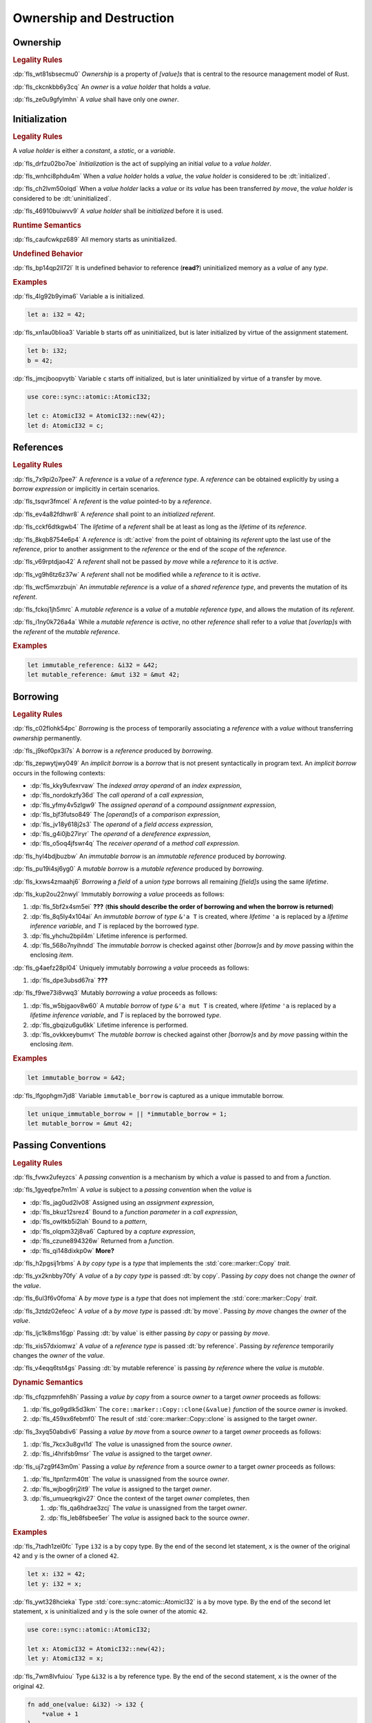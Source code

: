 .. SPDX-License-Identifier: MIT OR Apache-2.0
   SPDX-FileCopyrightText: Critical Section GmbH

.. default-domain:: spec

.. _fls_ronnwodjjjsh:

Ownership and Destruction
=========================

.. _fls_svkx6szhr472:

Ownership
---------

.. rubric:: Legality Rules

:dp:`fls_wt81sbsecmu0`
:t:`Ownership` is a property of :t:`[value]s` that is central to the resource
management model of Rust.

:dp:`fls_ckcnkbb6y3cq`
An :t:`owner` is a :t:`value holder` that holds a :t:`value`.

:dp:`fls_ze0u9gfylmhn`
A :t:`value` shall have only one :t:`owner`.

.. _fls_3xvm61x0t251:

Initialization
--------------

.. rubric:: Legality Rules

A :t:`value holder` is either a :t:`constant`, a :t:`static`, or a
:t:`variable`.

:dp:`fls_drfzu02bo7oe`
:t:`Initialization` is the act of supplying an initial :t:`value` to a
:t:`value holder`.

:dp:`fls_wnhci8phdu4m`
When a :t:`value holder` holds a :t:`value`, the :t:`value holder` is
considered to be :dt:`initialized`.

:dp:`fls_ch2lvm50olqd`
When a :t:`value holder` lacks a :t:`value` or its :t:`value` has been
transferred :t:`by move`, the :t:`value holder` is considered to be
:dt:`uninitialized`.

:dp:`fls_46910buiwvv9`
A :t:`value holder` shall be :t:`initialized` before it is used.

.. rubric:: Runtime Semantics

:dp:`fls_caufcwkpz689`
All memory starts as uninitialized.

.. rubric:: Undefined Behavior

:dp:`fls_bp14qp2ll72l`
It is undefined behavior to reference (**read?**) uninitialized memory as a
:t:`value` of any :t:`type`.

.. rubric:: Examples

:dp:`fls_4lg92b9yima6`
Variable ``a`` is initialized.

.. code-block:: rust

   let a: i32 = 42;

:dp:`fls_xn1au0blioa3`
Variable ``b`` starts off as uninitialized, but is later initialized by virtue
of the assignment statement.

.. code-block:: rust

   let b: i32;
   b = 42;

:dp:`fls_jmcjboopvytb`
Variable ``c`` starts off initialized, but is later uninitialized by virtue of a
transfer by move.

.. code-block:: rust

   use core::sync::atomic::AtomicI32;

   let c: AtomicI32 = AtomicI32::new(42);
   let d: AtomicI32 = c;

.. _fls_v5x85lt5ulva:

References
----------

.. rubric:: Legality Rules

:dp:`fls_7x9pi2o7pee7`
A :t:`reference` is a :t:`value` of a :t:`reference type`. A :t:`reference`
can be obtained explicitly by using a :t:`borrow expression` or implicitly in
certain scenarios.

:dp:`fls_tsqvr3fmcel`
A :t:`referent` is the :t:`value` pointed-to by a :t:`reference`.

:dp:`fls_ev4a82fdhwr8`
A :t:`reference` shall point to an :t:`initialized` :t:`referent`.

:dp:`fls_cckf6dtkgwb4`
The :t:`lifetime` of a :t:`referent` shall be at least as long as the
:t:`lifetime` of its :t:`reference`.

:dp:`fls_8kqb8754e6p4`
A :t:`reference` is :dt:`active` from the point of obtaining its :t:`referent`
upto the last use of the :t:`reference`, prior to another assignment to the
:t:`reference` or the end of the :t:`scope` of the :t:`reference`.

:dp:`fls_v69rptdjao42`
A :t:`referent` shall not be passed :t:`by move` while a :t:`reference` to it
is :t:`active`.

:dp:`fls_vg9h6tz6z37w`
A :t:`referent` shall not be modified while a :t:`reference` to it is
:t:`active`.

:dp:`fls_wcf5mxrzbujn`
An :t:`immutable reference` is a :t:`value` of a :t:`shared reference type`, and
prevents the mutation of its :t:`referent`.

:dp:`fls_fckoj1jh5mrc`
A :t:`mutable reference` is a :t:`value` of a :t:`mutable reference type`, and
allows the mutation of its :t:`referent`.

:dp:`fls_i1ny0k726a4a`
While a :t:`mutable reference` is :t:`active`, no other :t:`reference` shall
refer to a :t:`value` that :t:`[overlap]s` with the :t:`referent` of the
:t:`mutable reference`.

.. rubric:: Examples

.. code-block:: rust

   let immutable_reference: &i32 = &42;
   let mutable_reference: &mut i32 = &mut 42;

.. _fls_a14slch83hzn:

Borrowing
---------

.. rubric:: Legality Rules

:dp:`fls_c02flohk54pc`
:t:`Borrowing` is the process of temporarily associating a :t:`reference` with a
:t:`value` without transferring :t:`ownership` permanently.

:dp:`fls_j9kof0px3l7s`
A :t:`borrow` is a :t:`reference` produced by :t:`borrowing`.

:dp:`fls_zepwytjwy049`
An :t:`implicit borrow` is a :t:`borrow` that is not present syntactically in
program text. An :t:`implicit borrow` occurs in the following contexts:

* :dp:`fls_kky9ufexrvaw`
  The :t:`indexed array operand` of an :t:`index expression`,

* :dp:`fls_nordokzfy36d`
  The :t:`call operand` of a :t:`call expression`,

* :dp:`fls_yfmy4v5zlgw9`
  The :t:`assigned operand` of a :t:`compound assignment expression`,

* :dp:`fls_bjf3futso849`
  The :t:`[operand]s` of a :t:`comparison expression`,

* :dp:`fls_jv18y618j2s3`
  The :t:`operand` of a :t:`field access expression`,

* :dp:`fls_g4i0jb27iryr`
  The :t:`operand` of a :t:`dereference expression`,

* :dp:`fls_o5oq4jfswr4q`
  The :t:`receiver operand` of a :t:`method call expression`.

:dp:`fls_hyl4bdjbuzbw`
An :t:`immutable borrow` is an :t:`immutable reference` produced by
:t:`borrowing`.

:dp:`fls_pu19i4sj6yg0`
A :t:`mutable borrow` is a :t:`mutable reference` produced by :t:`borrowing`.

:dp:`fls_kxws4zmaahj6`
:t:`Borrowing` a :t:`field` of a :t:`union type` borrows all remaining
:t:`[field]s` using the same :t:`lifetime`.

:dp:`fls_kup2ou22nwyl`
Immutably :t:`borrowing` a :t:`value` proceeds as follows:

#. :dp:`fls_5bf2x4sm5ei`
   **???** (**this should describe the order of borrowing and when the borrow
   is returned**)

#. :dp:`fls_8q5ly4x104ai`
   An :t:`immutable borrow` of :t:`type` ``&'a T`` is created, where
   :t:`lifetime` ``'a`` is replaced by a :t:`lifetime inference variable`, and
   :t:`T` is replaced by the borrowed :t:`type`.

#. :dp:`fls_yhchu2bpil4m`
   Lifetime inference is performed.

#. :dp:`fls_568o7nyihndd`
   The :t:`immutable borrow` is checked against other :t:`[borrow]s` and :t:`by
   move` passing within the enclosing :t:`item`.

:dp:`fls_g4aefz28pl04`
Uniquely immutably :t:`borrowing` a :t:`value` proceeds as follows:

#. :dp:`fls_dpe3ubsd67ra`
   **???**

:dp:`fls_f9we73i8vwq3`
Mutably :t:`borrowing` a :t:`value` proceeds as follows:

#. :dp:`fls_w5bjgaov8w60`
   A :t:`mutable borrow` of :t:`type` ``&'a mut T`` is created, where
   :t:`lifetime` ``'a`` is replaced by a :t:`lifetime inference variable`, and
   :t:`T` is replaced by the borrowed :t:`type`.

#. :dp:`fls_gbqizu6gu6kk`
   Lifetime inference is performed.

#. :dp:`fls_ovkkxeybumvt`
   The :t:`mutable borrow` is checked against other :t:`[borrow]s` and :t:`by
   move` passing within the enclosing :t:`item`.

.. rubric:: Examples

.. code-block:: rust

   let immutable_borrow = &42;

:dp:`fls_lfgophgm7jd8`
Variable ``immutable_borrow`` is captured as a unique immutable borrow.

.. code-block:: rust

   let unique_immutable_borrow = || *immutable_borrow = 1;
   let mutable_borrow = &mut 42;

.. _fls_77scxuomlbgs:

Passing Conventions
-------------------

.. rubric:: Legality Rules

:dp:`fls_fvwx2ufeyzcs`
A :t:`passing convention` is a mechanism by which a :t:`value` is passed to and
from a :t:`function`.

:dp:`fls_1gyeqfpe7m1m`
A :t:`value` is subject to a :t:`passing convention` when the :t:`value` is

* :dp:`fls_jag0ud2lv08`
  Assigned using an :t:`assignment expression`,

* :dp:`fls_bkuz12srez4`
  Bound to a :t:`function parameter` in a :t:`call expression`,

* :dp:`fls_owltkb5i2lah`
  Bound to a :t:`pattern`,

* :dp:`fls_olqpm32j8va6`
  Captured by a :t:`capture expression`,

* :dp:`fls_czune894326w`
  Returned from a :t:`function`.

* :dp:`fls_qi148dixkp0w`
  **More?**

:dp:`fls_h2pgsij1rbms`
A :t:`by copy type` is a :t:`type` that implements the :std:`core::marker::Copy`
:t:`trait`.

:dp:`fls_yx2knbby70fy`
A :t:`value` of a :t:`by copy type` is passed :dt:`by copy`. Passing :t:`by
copy` does not change the :t:`owner` of the :t:`value`.

:dp:`fls_6ul3f6v0foma`
A :t:`by move type` is a :t:`type` that does not implement the
:std:`core::marker::Copy` :t:`trait`.

:dp:`fls_3ztdz02efeoc`
A :t:`value` of a :t:`by move type` is passed :dt:`by move`. Passing :t:`by
move` changes the :t:`owner` of the :t:`value`.

:dp:`fls_ljc1k8ms16gp`
Passing :dt:`by value` is either passing :t:`by copy` or passing :t:`by move`.

:dp:`fls_xis57dxiomwz`
A :t:`value` of a :t:`reference type` is passed :dt:`by reference`. Passing
:t:`by reference` temporarily changes the :t:`owner` of the :t:`value`.

:dp:`fls_v4eqq6tst4gs`
Passing :dt:`by mutable reference` is passing :t:`by reference` where the
:t:`value` is :t:`mutable`.

.. rubric:: Dynamic Semantics

:dp:`fls_cfqzpmnfeh8h`
Passing a :t:`value` :t:`by copy` from a source :t:`owner` to a target
:t:`owner` proceeds as follows:

#. :dp:`fls_go9gdlk5d3km`
   The ``core::marker::Copy::clone(&value)`` :t:`function` of the source
   :t:`owner` is invoked.

#. :dp:`fls_459xx6febmf0`
   The result of :std:`core::marker::Copy::clone` is assigned to the target
   :t:`owner`.

:dp:`fls_3xyq50abdiv6`
Passing a :t:`value` :t:`by move` from a source :t:`owner` to a target
:t:`owner` proceeds as follows:

#. :dp:`fls_7kcx3u8gvl1d`
   The :t:`value` is unassigned from the source :t:`owner`.

#. :dp:`fls_i4hrifsb9msr`
   The :t:`value` is assigned to the target :t:`owner`.

:dp:`fls_uj7zg9f43m0m`
Passing a :t:`value` :t:`by reference` from a source :t:`owner` to a target
:t:`owner` proceeds as follows:

#. :dp:`fls_ltpn1zrm40tt`
   The :t:`value` is unassigned from the source :t:`owner`.

#. :dp:`fls_wjbog6rj2it9`
   The :t:`value` is assigned to the target :t:`owner`.

#. :dp:`fls_umueqrkgiv27`
   Once the context of the target :t:`owner` completes, then

   #. :dp:`fls_qa6hdrae3zcj`
      The :t:`value` is unassigned from the target :t:`owner`.

   #. :dp:`fls_leb8fsbee5er`
      The :t:`value` is assigned back to the source :t:`owner`.

.. rubric:: Examples

:dp:`fls_7tadh1zel0fc`
Type ``i32`` is a by copy type. By the end of the second let statement, ``x`` is
the owner of the original ``42`` and ``y`` is the owner of a cloned ``42``.

.. code-block:: rust

   let x: i32 = 42;
   let y: i32 = x;

:dp:`fls_ywt328hcieka`
Type :std:`core::sync::atomic::AtomicI32` is a by move type. By the end of the
second let statement, ``x`` is uninitialized and ``y`` is the sole owner of the
atomic ``42``.

.. code-block:: rust

   use core::sync::atomic::AtomicI32;

   let x: AtomicI32 = AtomicI32::new(42);
   let y: AtomicI32 = x;

:dp:`fls_7wm8lvfuiou`
Type ``&i32`` is a by reference type. By the end of the second statement, ``x``
is the owner of the original ``42``.

.. code-block:: rust

   fn add_one(value: &i32) -> i32 {
       *value + 1
   }

   let x: i32 = 42;
   let y: i32 = add_one(&x);

.. _fls_4jiw35pan7vn:

Destruction
-----------

.. rubric:: Legality Rules

:dp:`fls_e7ucq87s806d`
:t:`Destruction` is the process of recovering resources associated with a
:t:`value` as it goes out of scope.

.. _fls_u2mzjgiwbkz0:

Destructors
-----------

.. rubric:: Legality Rules

:dp:`fls_9m0gszdle0qb`
A :t:`drop type` is a :t:`type` that implements the :std:`core::ops::Drop`
:t:`trait` or contains a :t:`field` that has a :t:`destructor`.

:dp:`fls_4nkzidytpi6`
A :t:`destructor` is an anonymous :t:`function` that performs the
:t:`destruction` of a :t:`value` of a :t:`drop type`.

:dp:`fls_wzuwapjqtyyy`
:t:`Dropping` a :t:`value` is the act of invoking the :t:`destructor` of the
related :t:`type`. Such an object is said to be :dt:`dropped`.

:dp:`fls_gfvm70iqu1l4`
An :t:`uninitialized` :t:`value hilder` is not :t:`dropped`.

.. rubric:: Dynamic Semantics

:dp:`fls_l2xkdjeydqtx`
:t:`Dropping` an :t:`initialized` :t:`value holder` proceeds as follows:

#. :dp:`fls_bync24y6gp93`
   If the :t:`drop type` implements the :std:`core::ops::Drop` :t:`trait`, then
   ``core::ops::Drop::drop()`` is invoked.

#. :dp:`fls_jzancf72i95f`
   If the :t:`drop type` is an :t:`array type`, then its elements are
   :t:`dropped` from the first element to the last element.

#. :dp:`fls_gjn2jnsal9gs`
   Otherwise, if the :t:`drop type` is a :t:`closure type`, then all
   :t:`[capture target]s` whose :t:`capture mode` is :t:`by move mode` are
   :t:`dropped` in unspecified order.

#. :dp:`fls_ol2w2292frfi`
   Otherwise, if the :t:`drop type` is an :t:`enum type`, then the :t:`[field]s`
   of the active :t:`enum variant` are :t:`dropped` in declaration order.

#. :dp:`fls_6ii5o68vuymj`
   Otherwise, if the :t:`drop type` is a :t:`slice type`, then its elements are
   :t:`dropped` from the first element to the last element.

#. :dp:`fls_sup43es8ps8r`
   Otherwise, if the :t:`drop type` is a :t:`struct type`, then its
   :t:`[field]s` are :t:`dropped` in declaration order.

#. :dp:`fls_y9q0eqr865b3`
   Otherwise, if the :t:`drop type` is a :t:`trait object type`, then the
   :t:`destructor` of the underlying :t:`type` is invoked.

#. :dp:`fls_kdqng6eovxns`
   Otherwise, if the :t:`drop type` is a :t:`tuple type`, then its :t:`[field]s`
   are :t:`dropped` in declaration order.

#. :dp:`fls_ag249y74jg6c`
   Otherwise, :t:`dropping` has no effect.

.. rubric:: Examples

.. code-block:: rust

   struct PrintOnDrop(&'static str);

   impl core::ops::Drop for PrintOnDrop {
       fn drop(&mut self) {
           println!("{}", self.0);
       }
   }

:dp:`fls_tw36n3g32a0y`
When object ``array`` is dropped, its destructor drops the first element, then
the second element.

.. code-block:: rust

   let array = [PrintOnDrop("first element to be dropped"),
                PrintOnDrop("second element to be dropped")];

:dp:`fls_fmn33zhorkf`
Object ``uninitialized`` is not dropped.

.. code-block:: rust

   let uninitialized: PrintOnDrop;

.. _fls_rm4ncoopcdvj:

Drop Scopes
-----------

.. rubric:: Legality Rules

:dp:`fls_7uav7vkcv4pz`
A :t:`drop scope` is a region of program text that governs the :t:`dropping` of
:t:`[object]s`. When control flow leaves a :t:`drop scope`, all :t:`[object]s`
associated with that :t:`drop scope` are :t:`dropped` based on a :t:`drop
order`.

:dp:`fls_y88ye36v4qs7`
:t:`[Drop scope]s` are determined after replacing :t:`[if let expression]s`,
:t:`[for loop expression]s`, and :t:`[while let loop expression]s` with
equivalent :t:`[match expression]s`, ignoring :t:`[binding mode]s` and
overloaded operators. (**what are these equivalent expressions?**)

:dp:`fls_txvxrn6wbyql`
A :t:`drop construct` is a :t:`construct` that employs a :t:`drop scope`. The
following :t:`[construct]s` are :t:`[drop construct]s`:

* :dp:`fls_n6y6brm6pghr`
  :t:`[Expression]s`,

* :dp:`fls_gdh6wwvi7ci6`
  :t:`[Function]s`,

* :dp:`fls_owqk2fcpvc4s`
  A :t:`match arm` of a :t:`match expression`,

* :dp:`fls_ckh8wkq0y5ja`
  :t:`[Statement]s`.

:dp:`fls_2zwwnzepgmje`
:t:`[Drop scope]s` are nested within one another as follows:

* :dp:`fls_vlbx5ukw5c8l`
  The :t:`drop scope` of a :t:`function` is the outermost :t:`drop scope`.
  (**does this include closure expressions?**)

* :dp:`fls_d5yg6w8gv6aq`
  The :t:`drop scope` of a :t:`function body` is the :t:`drop scope` of its
  related :t:`function`.

* :dp:`fls_qidma4fpkhb0`
  The parent :t:`drop scope` of an :t:`operand` in an :t:`expression statement`
  is the :t:`drop scope` of the :t:`expression statement`.

* :dp:`fls_1o9ye6cwoyiq`
  The parent :t:`drop scope` of the :t:`expression` of a :t:`let statement` is
  the :t:`drop scope` of the :t:`let statement`.

* :dp:`fls_16htxf824xbk`
  The parent :t:`drop scope` of a :t:`statement` is the :t:`drop scope` of the
  :t:`block expression` that contains the :t:`statement`.

* :dp:`fls_lbsfhg42yiqy`
  The parent :t:`drop scope` of the :t:`operand` of a :t:`match guard` is the
  :t:`drop scope` of the :t:`match arm` that contains the :t:`match guard`.

* :dp:`fls_5m3u3k6f00bd`
  The parent :t:`drop scope` of the :t:`operand` of a :t:`match arm` is the
  :t:`drop scope` of the :t:`match arm` that contains the :t:`operand`.

* :dp:`fls_m86ljncnmo7j`
  The parent :t:`drop scope` of a :t:`match arm` is the :t:`drop scope` of the
  related :t:`match expression`.

* :dp:`fls_bewcu5xceu8i`
  The parent :t:`drop scope` of all other :t:`[drop scope]s` is the :t:`drop
  scope` of the immediately enclosing :t:`expression`.

:dp:`fls_vrqgac634wpr`
A :t:`variable` declared in a :t:`let statement` is associated with the :t:`drop
scope` of the :t:`block expression` that contains the :t:`let statement`.

:dp:`fls_fnvr5w2wzxns`
A :t:`variable` declared in a :t:`match expression` is associated with the
:t:`drop scope` of the :t:`match arm` of the :t:`match expression`.

:dp:`fls_8r39duatupxw`
A :t:`temporary` that is not subject to :t:`constant promotion` is associated
with the smallest :t:`drop scope` that contains the :t:`expression` which
produced the :t:`temporary`, taking into account :t:`drop scope extension`. The
possible :t:`[drop scope]s` are as follows:

* :dp:`fls_2peq1tihglnr`
  The :t:`drop scope` of a :t:`function body`. (**what about closure
  expressions?**)

* :dp:`fls_il09n7sq0a3k`
  The :t:`drop scope` of a :t:`statement`.

* :dp:`fls_s1wbqld139gz`
  The :t:`drop scope` of a :t:`block expression` of an :t:`if expression`, an
  :t:`infinite loop expression`, or a :t:`while loop expression`.

* :dp:`fls_asvuef2pc3m0`
  The :t:`drop scope` of an :t:`else expression`.

* :dp:`fls_560437qmeqtr`
  The :t:`drop scope` of the :t:`subject expression` of an :t:`if expression`.

* :dp:`fls_8cunkfc6x24q`
  The :t:`drop scope` of the :t:`iteration expression` of a :t:`while loop
  expression`.

* :dp:`fls_n108lvc4otoc`
  The :t:`drop scope` of the :t:`operand` of a :t:`match arm`.

* :dp:`fls_ptk6yibqyfzi`
  The :t:`drop scope` of the :t:`operand` of a :t:`match guard`.

* :dp:`fls_dltmd8e8c5ia`
  The :t:`drop scope` of the :t:`right operand` of a :t:`lazy boolean
  expression`.

:dp:`fls_dlycy35wdpah`
A :t:`function parameter` is associated with the :t:`drop scope` of the related
:t:`function body`.

:dp:`fls_nbha4yxqvvew`
A :t:`function argument` is associated with the :t:`drop scope` of the related
:t:`call expression` or :t:`method call expression`.

.. _fls_wttihxen35as:

Constant Promotion
~~~~~~~~~~~~~~~~~~

.. rubric:: Legality Rules

:dp:`fls_le2ip4najsot`
**Is this the right place for this subchapter?**

:dp:`fls_udn9lyf3m0z6`
:t:`Constant promotion` is the process of converting a :t:`value expression`
into a :t:`constant`.

:dp:`fls_yvkdcs4pmxjf`
:t:`Constant promotion` is possible only when

* :dp:`fls_n570za6a9nqd`
  The :t:`value expression` is a :t:`constant expression`, and

* :dp:`fls_tms5r9f5ogcb`
  The :t:`type` of the :t:`value expression` does not have a :t:`destructor`,
  and

* :dp:`fls_bysv5r7iuf5j`
  The :t:`type` of the :t:`value expression` is not subject to :t:`interior
  mutability`, and

* :dp:`fls_3h5vr7xk2rrt`
  The :t:`evaluation` of the :t:`value expression` succeeds.

:dp:`fls_m690b8qg9d9r`
:t:`Constant promotion` is always possible for :t:`expression` ``&mut []``.

:dp:`fls_uf0sg25awre6`
:t:`Constant promotion` proceeds as follows:

#. :dp:`fls_o7cqfdnr253y`
   An anonymous :t:`constant` is created, whose :t:`constant initializer` holds
   the result of the :t:`value expression`.

#. :dp:`fls_ap85svxyuhvg`
   The :t:`value` of the anonymous :t:`constant` is :t:`borrowed`.

#. :dp:`fls_v9c0aaxotpe8`
   The :t:`borrow` is dereferenced in the original context where the :t:`value
   expression` resided. (**does the borrow replace the original value
   expression?**)

.. _fls_omaq7psg83n3:

Interior Mutability
~~~~~~~~~~~~~~~~~~~

.. rubric:: Legality Rules

:dp:`fls_khy2e23i9o7z`
:t:`Interior mutability` is a property of :t:`[type]s` whose :t:`[value]s` can
be modified through :t:`[immutable reference]s`.

:dp:`fls_hqxsuyn285he`
An :t:`immutable reference` shall be mutated only when the :t:`referent` is a
:std:`core::cell::UnsafeCell`.

.. _fls_5eima0pd31c0:

Drop Scope Extension
~~~~~~~~~~~~~~~~~~~~

.. rubric:: Legality Rules

:dp:`fls_kflqez2mtbit`
:t:`Drop scope extension` is the process of extending a :t:`drop scope`
associated with a :t:`temporary` to prevent the premature :t:`dropping` of the
:t:`temporary`.

:dp:`fls_xjw82bujm148`
An :dt:`extending pattern` is either

* :dp:`fls_965wt48ooqyw`
  An :t:`identifier pattern` whose :t:`binding mode` is :t:`by reference` or
  :t:`by mutable reference`, or

* :dp:`fls_r8nt0zp8dnyp`
  A :t:`slice pattern`, a :t:`struct pattern`, or a :t:`tuple pattern` that
  contains at least one :t:`subpattern` that is an :t:`extending pattern`.

:dp:`fls_3ycn4u1fe9h`
If the :t:`pattern-without-alternation` of a :t:`let statement` is an
:t:`extending pattern`, then the :t:`drop scope` of the :t:`expression` of
the :t:`let statement` is extended to the :t:`drop scope` of the :t:`block
expression` that contains the :t:`let statement`.

:dp:`fls_wyzau8hhq74d`
An :dt:`extending expression` is either

* :dp:`fls_ju7cpftd8r2g`
  The :t:`expression` of a :t:`let statement`, or

* :dp:`fls_gjd1ow3l7swe`
  The :t:`operand` of an extending :t:`array expression`, an extending
  :t:`borrow expression`, an extending :t:`cast expression`, an extending
  :t:`struct expression`, or an extending :t:`tuple expression` (**what are
  these?**), or

* :dp:`fls_iqw0d1l1lj3i`
  The :t:`tail expression` of an extending :t:`block expression`.

:dp:`fls_aq01wjpkxhq9`
The :t:`drop scope` of an :t:`extending expression` is extended to the :t:`drop
scope` of the enclosing :t:`statement`.

.. rubric:: Examples

:dp:`fls_29y59x8bmw75`
See :p:`15.6.1. <fls_u2mzjgiwbkz0>` for the declaration of ``PrintOnDrop``.

:dp:`fls_subo2w7ln43q`
The drop scope of the temporary created for expression ``AtomicI32::new(42)`` is
extended to the drop scope of the block expression.

.. code-block:: rust

   use core::sync::atomic::AtomicI32;

   {
       let ref mut a = AtomicI32::new(42);
       println!("{}", a);
   }

.. _fls_afafmafz4hf2:

Drop Order
----------

.. rubric:: Legality Rules

:dp:`fls_n6o1xzjiz8cv`
:t:`Drop order` is the order by which :t:`[object]s` are :t:`dropped` when a
:t:`drop scope` is left.

:dp:`fls_jwofws3022ar`
When a :t:`drop scope` is left, all :t:`[object]s` associated with that :t:`drop
scope` are :t:`dropped` as follows:

* :dp:`fls_g07zq3n55094`
  :t:`[Variable]s` are :t:`dropped` in reverse declaration order.

* :dp:`fls_a5tmilqxdb6f`
  Temporaries are :t:`dropped` in reverse creation order.

:dp:`fls_3i348l3pbtrx`
When multiple :t:`[drop scope]s` are left at once, the :t:`[object]s` are
:t:`dropped` from the innermost :t:`drop scope` to the outermost :t:`drop
scope`.

.. rubric:: Examples

:dp:`fls_oe8l81y0wnao`
See :p:`15.6.1. <fls_u2mzjgiwbkz0>` for the declaration of ``PrintOnDrop``.

:dp:`fls_4sgca9wcl8h0`
The drop order of the following variables is ``b``, ``c``, ``a``. Dropping
proceeds as follows:

#. :dp:`fls_a2m4ibzhgupa`
   The scope of the block expression is left first because it is an inner scope.

#. :dp:`fls_go3bvd23vzi9`
   ``b`` is dropped.

#. :dp:`fls_7rwo0he8x143`
   The outer scope is left.

#. :dp:`fls_43yqlxjr3a10`
   ``c`` is dropped because dropping occurs in reverse declarative order.

#. :dp:`fls_a7lsq2kkzkk4`
   ``a`` is dropped.

.. code-block:: rust

   let a = PrintOnDrop("3");
   {
       let b = PrintOnDrop("1");
   }
   let c = PrintOnDrop("2");

